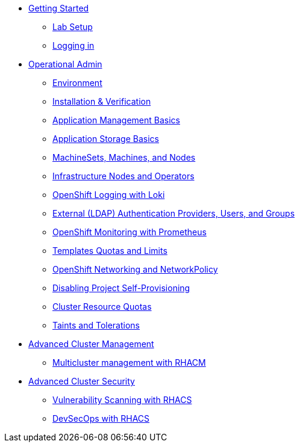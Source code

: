 * xref:setup.adoc[Getting Started]
** xref:setup.adoc[Lab Setup]
** xref:01-getting-started.adoc[Logging in]
* xref:environment.adoc[Operational Admin]
** xref:environment.adoc[Environment]
** xref:installation.adoc[Installation & Verification]
** xref:app-mgmt-basics.adoc[Application Management Basics]
** xref:app-storage-basics.adoc[Application Storage Basics]
** xref:machinesets.adoc[MachineSets, Machines, and Nodes]
** xref:infra-nodes.adoc[Infrastructure Nodes and Operators]
** xref:logging-with-loki.adoc[OpenShift Logging with Loki]
** xref:ldap-groupsync.adoc[External (LDAP) Authentication Providers, Users, and Groups]
** xref:monitoring-basics[OpenShift Monitoring with Prometheus]
** xref:template-quota-limits.adoc[Templates Quotas and Limits]
** xref:networking.adoc[OpenShift Networking and NetworkPolicy]
** xref:disabling-project-self-provisioning.adoc[Disabling Project Self-Provisioning]
** xref:clusterresourcequota.adoc[Cluster Resource Quotas]
** xref:taints-and-tolerations.adoc[Taints and Tolerations]
* xref:acm-multicluster.adoc[Advanced Cluster Management]
** xref:acm-multicluster.adoc[Multicluster management with RHACM]
* xref:acs-vulnerability.adoc[Advanced Cluster Security]
** xref:acs-vulnerability.adoc[Vulnerability Scanning with RHACS]
** xref:acs-devsecops.adoc[DevSecOps with RHACS]

